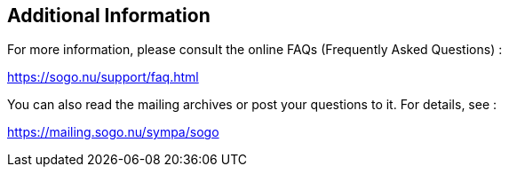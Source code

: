 ////

    Additional information section

    This file is part of the SOGo project.
    Authors: 
      - Inverse inc. <info@inverse.ca>

    Copyright (C) 2008-2018 Inverse inc.
    License: GFDL 1.2 or later. http://www.gnu.org/licenses/fdl.html

////

Additional Information
----------------------

For more information, please consult the online FAQs (Frequently Asked
Questions) :

https://sogo.nu/support/faq.html

You can also read the mailing archives or post your questions to it. For
details, see :

https://mailing.sogo.nu/sympa/sogo

// vim: set syntax=asciidoc tabstop=2 shiftwidth=2 expandtab:
